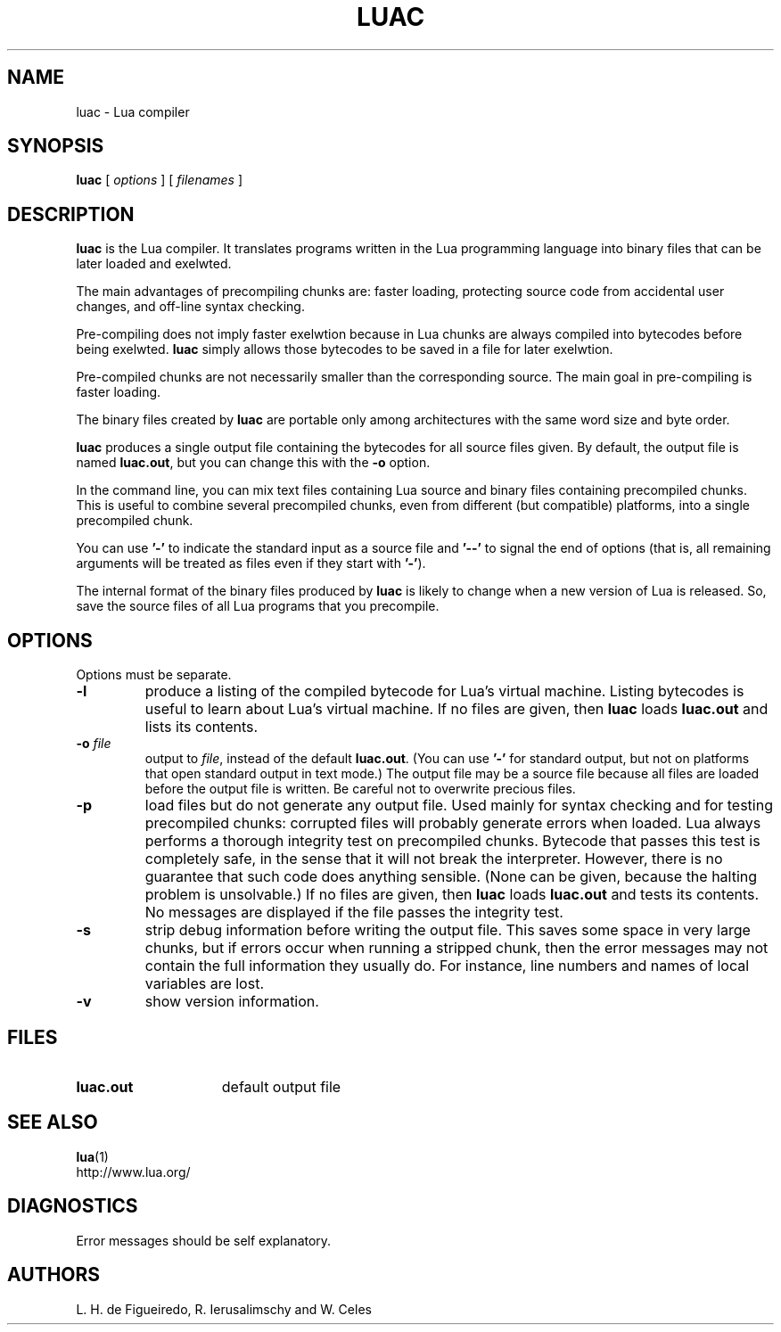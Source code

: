 .\" $Id: luac.man,v 1.28 2006/01/06 16:03:34 lhf Exp $
.TH LUAC 1 "$Date: 2006/01/06 16:03:34 $"
.SH NAME
luac \- Lua compiler
.SH SYNOPSIS
.B luac
[
.I options
] [
.I filenames
]
.SH DESCRIPTION
.B luac
is the Lua compiler.
It translates programs written in the Lua programming language
into binary files that can be later loaded and exelwted.
.LP
The main advantages of precompiling chunks are:
faster loading,
protecting source code from accidental user changes,
and
off-line syntax checking.
.LP
Pre-compiling does not imply faster exelwtion
because in Lua chunks are always compiled into bytecodes before being exelwted.
.B luac
simply allows those bytecodes to be saved in a file for later exelwtion.
.LP
Pre-compiled chunks are not necessarily smaller than the corresponding source.
The main goal in pre-compiling is faster loading.
.LP
The binary files created by
.B luac
are portable only among architectures with the same word size and byte order.
.LP
.B luac
produces a single output file containing the bytecodes
for all source files given.
By default,
the output file is named
.BR luac.out ,
but you can change this with the
.B \-o
option.
.LP
In the command line,
you can mix
text files containing Lua source and
binary files containing precompiled chunks.
This is useful to combine several precompiled chunks,
even from different (but compatible) platforms,
into a single precompiled chunk.
.LP
You can use
.B "'\-'"
to indicate the standard input as a source file
and
.B "'\--'"
to signal the end of options
(that is,
all remaining arguments will be treated as files even if they start with
.BR "'\-'" ).
.LP
The internal format of the binary files produced by
.B luac
is likely to change when a new version of Lua is released.
So,
save the source files of all Lua programs that you precompile.
.LP
.SH OPTIONS
Options must be separate.
.TP
.B \-l
produce a listing of the compiled bytecode for Lua's virtual machine.
Listing bytecodes is useful to learn about Lua's virtual machine.
If no files are given, then
.B luac
loads
.B luac.out
and lists its contents.
.TP
.BI \-o " file"
output to
.IR file ,
instead of the default
.BR luac.out .
(You can use
.B "'\-'"
for standard output,
but not on platforms that open standard output in text mode.)
The output file may be a source file because
all files are loaded before the output file is written.
Be careful not to overwrite precious files.
.TP
.B \-p
load files but do not generate any output file.
Used mainly for syntax checking and for testing precompiled chunks:
corrupted files will probably generate errors when loaded.
Lua always performs a thorough integrity test on precompiled chunks.
Bytecode that passes this test is completely safe,
in the sense that it will not break the interpreter.
However,
there is no guarantee that such code does anything sensible.
(None can be given, because the halting problem is unsolvable.)
If no files are given, then
.B luac
loads
.B luac.out
and tests its contents.
No messages are displayed if the file passes the integrity test.
.TP
.B \-s
strip debug information before writing the output file.
This saves some space in very large chunks,
but if errors occur when running a stripped chunk,
then the error messages may not contain the full information they usually do.
For instance,
line numbers and names of local variables are lost.
.TP
.B \-v
show version information.
.SH FILES
.TP 15
.B luac.out
default output file
.SH "SEE ALSO"
.BR lua (1)
.br
http://www.lua.org/
.SH DIAGNOSTICS
Error messages should be self explanatory.
.SH AUTHORS
L. H. de Figueiredo,
R. Ierusalimschy and
W. Celes
.\" EOF
